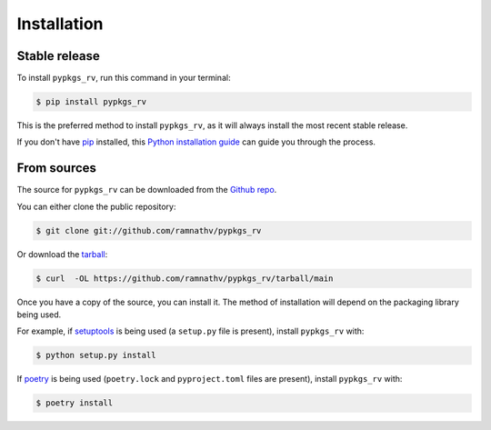 .. highlight:: shell

============
Installation
============


Stable release
--------------

To install ``pypkgs_rv``, run this command in your terminal:

.. code-block:: console

    $ pip install pypkgs_rv

This is the preferred method to install ``pypkgs_rv``, as it will always install the most recent stable release.

If you don't have `pip`_ installed, this `Python installation guide`_ can guide
you through the process.

.. _pip: https://pip.pypa.io
.. _Python installation guide: http://docs.python-guide.org/en/latest/starting/installation/


From sources
------------

The source for ``pypkgs_rv`` can be downloaded from the `Github repo`_.

You can either clone the public repository:

.. code-block:: console

    $ git clone git://github.com/ramnathv/pypkgs_rv

Or download the `tarball`_:

.. code-block:: console

    $ curl  -OL https://github.com/ramnathv/pypkgs_rv/tarball/main

Once you have a copy of the source, you can install it. The method of installation will depend on the packaging library being used.

For example, if `setuptools`_ is being used (a ``setup.py`` file is present), install ``pypkgs_rv`` with:

.. code-block:: console

    $ python setup.py install

If `poetry`_ is being used (``poetry.lock`` and ``pyproject.toml`` files are present), install ``pypkgs_rv`` with:

.. code-block:: console

    $ poetry install


.. _Github repo: https://github.com/ramnathv/pypkgs_rv
.. _tarball: https://github.com/ramnathv/pypkgs_rv/tarball/master
.. _poetry: https://python-poetry.org
.. _setuptools: https://setuptools.readthedocs.io/en/latest/
